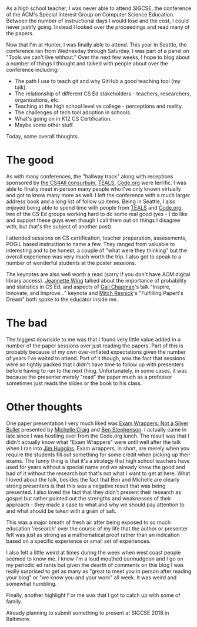 #+BEGIN_COMMENT
.. title: SIGCSE 2017 - Recap
.. slug: sigcse-2017-recap
.. date: 2017-03-14 08:19:18 UTC-04:00
.. tags: csed, cs, cseducation, teaching cs
.. category: 
.. link: 
.. description: 
.. type: text
#+END_COMMENT
* 
As a high school teacher, I was never able to attend SIGCSE, the
conference of the ACM's Special Interest Group on Computer Science
Education. Between the number of instructional days I would lose and
the cost, I could never justify going. Instead I looked over the
proceedings and read many of the papers.

Now that I'm at Hunter, I was finally able to attend. This year in
Seattle, the conference ran from Wednesday through Saturday. I was
part of a panel on "Tools we can't live without." Over the next few
weeks, I hope to blog about a number of things I thought and talked
with people about over the conference including:
- The path I use to teach git and why GitHub a good teaching tool
  (my talk).
- The relationship of different CS Ed stakeholders - teachers,
  researchers, organizations, etc.
- Teaching at the high school level vs college - perceptions and
  reality.
- The challenges of tech tool adoption in schools.
- What's going on in K12 CS Certification.
- Maybe some other stuff.

Today, some overall thoughts.

* The good

As with many conferences, the "hallway track" along with receptions
sponsored by [[https://csnyc.org/our-work/cs4all][the CS4All consurtium]], [[http://tealsk12.org][TEALS]], [[http://code.org][Code.org]] were terrific. I
was able to finally meet in person many people who I've only known
virtually and got to know many more as well. I left the conference
with a much larger address book and a long list of follow up
items. Being in Seattle, I also enjoyed being able to spend time with
people from [[http://tealsk12.org][TEALS]] and [[http://code.org][Code.org]], two of the CS Ed groups working hard
to do some real good (yes - I do like and support these guys even
though I call them out on things I disagree with, but that's the
subject of another post). 

I attended sessions on CS certification, teacher preparation,
assessments, POGIL based instruction to name a few. They ranged from
valuable to interesting and to be honest, a couple of "what were they
thinking" but the overall experience was very much worth the trip. I
also got to speak to a number of wonderful students at the
poster sessions.

The keynotes are also well worth a read (sorry if you don't have ACM
digital library access). [[http://dl.acm.org/citation.cfm?id=3025045&CFID=738971273&CFTOKEN=22106692][Jeannette Wing]] talked about the importance of
probability and statistics in CS Ed, and aspects of  [[http://dl.acm.org/citation.cfm?id=3025047&CFID=738971273&CFTOKEN=22106692][Gail Chapman]]'s talk
"Inspire, Innovate, and Improve..." keynote and [[http://dl.acm.org/citation.cfm?id=3025046&CFID=738971273&CFTOKEN=22106692][Mitch Resnick]]'s
"Fulfilling Papert's Dream" both spoke to the educator inside me. 

* The bad

The biggest downside to me was that I found very little value added in
a number of the paper sessions over just reading the papers. Part of
this is probably because of my own over-inflated expectations given the
number of years I've waited to attend. Part of it though, was the fact
that sessions were so tightly packed that I didn't have time to follow
up with presenters before having to run to the next
thing. Unfortunately, in some
cases, it was because the presenter merely
"read" the paper much as a professor sometimes just reads the slides
or the book to his class.

* Other thoughts

One paper presentation I very much liked was [[http://dl.acm.org/citation.cfm?id=3017701&CFID=738971273&CFTOKEN=22106692][Exam Wrappers: Not a
Silver Bullet]] presented by [[https://michellecraig.github.io/][Michelle Craig]] and [[http://pages.cpsc.ucalgary.ca/~bdstephe/][Ben Stephenson]]. I
actually came in late since I was hustling over from the Code.org
lunch. The result was that I didn't actually know what "Exam Wrappers"
were until well after the talk when I ran into [[https://twitter.com/jkhuggins][Jim Huggins]]. Exam
wrappers, in short, are merely when you require the students fill out something
for some credit when picking up their exams. The funny thing is that
it's a strategy that high school teachers have used for years without
a special name and we already knew the good and bad of it without the
research but that's not what I want to get at here. What I loved about
the talk, besides the fact that Ben and Michelle are clearly strong
presenters is that this was a negative result that was being
presented. I also loved the fact that they didn't present their
research as gospel but rather pointed out the strengths and weaknesses
of their approach - they made a case to what and why we should pay
attention to and what should be taken with a grain of salt.

This was a major breath of fresh air after being exposed to so much
education 'research' over the course of my life that the author or
presenter felt was just as strong as a mathematical proof rather than
an indication based on a specific experience or small set of
experiences.

I also felt a little weird at times during the week when west coast people seemed
to know me. I know I'm a loud mouthed curmudgeon and I go on my
periodic ed rants but given the dearth of comments on this blog I was
really surprised to get as many as "great to meet you in person after
reading your blog" or "we know you and your work" all week. It was
weird and somewhat humbling.

Finally, another highlight f`or me was that I got to catch up with
some of family.

#+ATTR_HTML: :align center
[[../../img/sigcse-seattle.jpg]]


Already planning to submit something to present at SIGCSE 2018 in Baltimore.


#  LocalWords:  ACM Papert's
